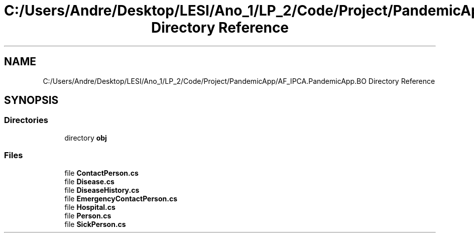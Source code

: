.TH "C:/Users/Andre/Desktop/LESI/Ano_1/LP_2/Code/Project/PandemicApp/AF_IPCA.PandemicApp.BO Directory Reference" 3 "Mon Jun 1 2020" "Version 1.0" "Pandemic" \" -*- nroff -*-
.ad l
.nh
.SH NAME
C:/Users/Andre/Desktop/LESI/Ano_1/LP_2/Code/Project/PandemicApp/AF_IPCA.PandemicApp.BO Directory Reference
.SH SYNOPSIS
.br
.PP
.SS "Directories"

.in +1c
.ti -1c
.RI "directory \fBobj\fP"
.br
.in -1c
.SS "Files"

.in +1c
.ti -1c
.RI "file \fBContactPerson\&.cs\fP"
.br
.ti -1c
.RI "file \fBDisease\&.cs\fP"
.br
.ti -1c
.RI "file \fBDiseaseHistory\&.cs\fP"
.br
.ti -1c
.RI "file \fBEmergencyContactPerson\&.cs\fP"
.br
.ti -1c
.RI "file \fBHospital\&.cs\fP"
.br
.ti -1c
.RI "file \fBPerson\&.cs\fP"
.br
.ti -1c
.RI "file \fBSickPerson\&.cs\fP"
.br
.in -1c
